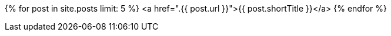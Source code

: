 {% for post in site.posts limit: 5 %}
    <a href=".{{ post.url }}">{{ post.shortTitle }}</a>
{% endfor %}
